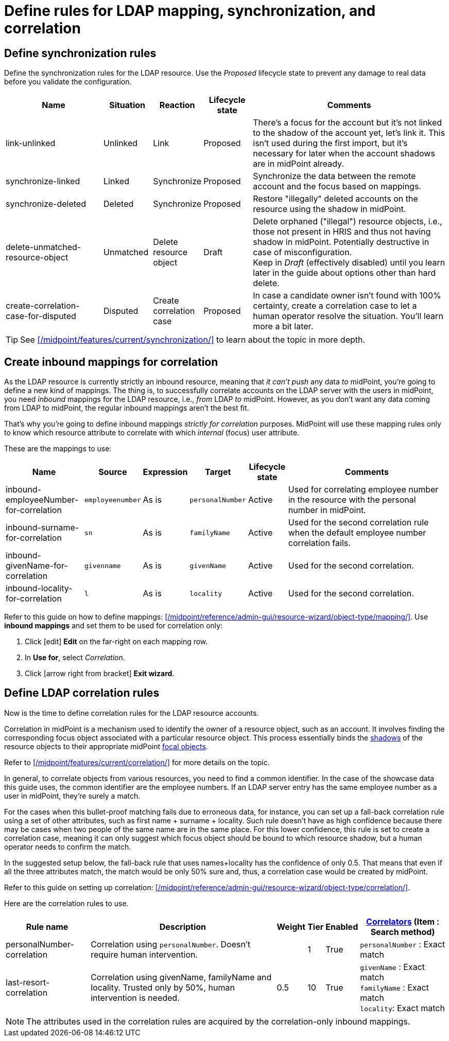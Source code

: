 = Define rules for LDAP mapping, synchronization, and correlation
:page-nav-title: Define LDAP data handling rules
:page-display-order: 220
:page-toc: top
:experimental:
:icons: font

== Define synchronization rules

Define the synchronization rules for the LDAP resource.
Use the _Proposed_ lifecycle state to prevent any damage to real data before you validate the configuration.

[cols="2,1,1,1,4"]
|====
| Name | Situation | Reaction | Lifecycle state | Comments

| link-unlinked
| Unlinked
| Link
| Proposed
| There's a focus for the account but it's not linked to the shadow of the account yet, let's link it.
	This isn't used during the first import, but it's necessary for later when the account shadows are in midPoint already.

| synchronize-linked
| Linked
| Synchronize
| Proposed
| Synchronize the data between the remote account and the focus based on mappings.

| synchronize-deleted
| Deleted
| Synchronize
| Proposed
| Restore "illegally" deleted accounts on the resource using the shadow in midPoint.

| delete-unmatched-resource-object
| Unmatched
| Delete resource object
| Draft
| Delete orphaned ("illegal") resource objects, i.e., those not present in HRIS and thus not having shadow in midPoint.
	Potentially destructive in case of misconfiguration. +
	Keep in _Draft_ (effectively disabled) until you learn later in the guide about options other than hard delete.

| create-correlation-case-for-disputed
| Disputed
| Create correlation case
| Proposed
| In case a candidate owner isn't found with 100% certainty, create a correlation case to let a human operator resolve the situation.
	You'll learn more a bit later.

|====

[TIP]
====
See xref:/midpoint/features/current/synchronization/[] to learn about the topic in more depth.
====

== Create inbound mappings for correlation

As the LDAP resource is currently strictly an inbound resource, meaning that _it can't push_ any data _to_ midPoint, you're going to define a new kind of mappings.
The thing is, to successfully correlate accounts on the LDAP server with the users in midPoint, you need _inbound_ mappings for the LDAP resource, i.e., _from_ LDAP _to_ midPoint.
However, as you don't want any data coming from LDAP to midPoint, the regular inbound mappings aren't the best fit.

That's why you're going to define inbound mappings _strictly for correlation_ purposes.
MidPoint will use these mapping rules only to know which resource attribute to correlate with which _internal_ (focus) user attribute.

These are the mappings to use:

[cols="2,1,1,1,1,5"]
|====
| Name | Source | Expression | Target | Lifecycle state | Comments

| inbound-employeeNumber-for-correlation
| `employeenumber`
| As is
| `personalNumber`
| Active
| Used for correlating employee number in the resource with the personal number in midPoint.

| inbound-surname-for-correlation
| `sn`
| As is
| `familyName`
| Active
| Used for the second correlation rule when the default employee number correlation fails.

| inbound-givenName-for-correlation
| `givenname`
| As is
| `givenName`
| Active
| Used for the second correlation.

| inbound-locality-for-correlation
| `l`
| As is
| `locality`
| Active
| Used for the second correlation.

|====

Refer to this guide on how to define mappings: xref:/midpoint/reference/admin-gui/resource-wizard/object-type/mapping/[].
Use *inbound mappings* and set them to be used for correlation only:

. Click icon:edit[] btn:[Edit] on the far-right on each mapping row.
. In *Use for*, select _Correlation_.
. Click icon:arrow-right-from-bracket[rotate=180] btn:[Exit wizard].

// TODO: task 12 - rework /midpoint/reference/master/admin-gui/resource-wizard/object-type/mapping/
// to be better structured and contain more info on advanced mapping settings,
// so that I can just link it from here instead of writing the whole guide on correlation-only setting.

== Define LDAP correlation rules

Now is the time to define correlation rules for the LDAP resource accounts.

Correlation in midPoint is a mechanism used to identify the owner of a resource object, such as an account.
It involves finding the corresponding focus object associated with a particular resource object.
This process essentially binds the xref:/glossary/#shadow[shadows] of the resource objects to their appropriate midPoint xref:/glossary/#focus[focal objects].

Refer to xref:/midpoint/features/current/correlation/[] for more details on the topic.

In general, to correlate objects from various resources, you need to find a common identifier.
In the case of the showcase data this guide uses, the common identifier are the employee numbers.
If an LDAP server entry has the same employee number as a user in midPoint, they're surely a match.

For the cases when this bullet-proof matching fails due to erroneous data, for instance,
you can set up a fall-back correlation rule using a set of other attributes, such as first name + surname + locality.
Such rule doesn't have as high confidence because there may be cases when two people of the same name are in the same place.
For this lower confidence, this rule is set to create a correlation case,
meaning it can only suggest which focus object should be bound to which resource shadow, but a human operator needs to confirm the match.

In the suggested setup below, the fall-back rule that uses names+locality has the confidence of only 0.5.
That means that even if all the three attributes match, the match would be only 50% sure and, thus, a correlation case would be created by midPoint.

Refer to this guide on setting up correlation: xref:/midpoint/reference/admin-gui/resource-wizard/object-type/correlation/[].

Here are the correlation rules to use.

[cols="~,~,1,1,1,~"]
|====
| Rule name | Description | Weight | Tier | Enabled | xref:/midpoint/reference/admin-gui/resource-wizard/object-type/correlation/#set-up-correlators[Correlators] (Item : Search method)

| personalNumber-correlation
| Correlation using `personalNumber`. Doesn't require human intervention.
|
| 1
| True
| `personalNumber` : Exact match

| last-resort-correlation
| Correlation using givenName, familyName and locality. Trusted only by 50%, human intervention is needed.
| 0.5
| 10
| True
| `givenName` : Exact match +
    `familyName` : Exact match +
    `locality`: Exact match
|====

[NOTE]
====
The attributes used in the correlation rules are acquired by the correlation-only inbound mappings.
// TODO: Add link to the relevant section of the mapping GUIDe /admin-gui/resource-wizard/object-type/mapping/ when it's written
====

